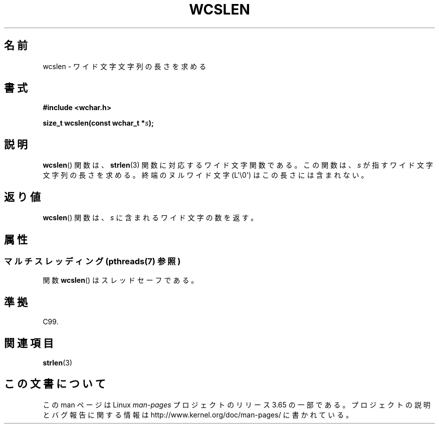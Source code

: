 .\" Copyright (c) Bruno Haible <haible@clisp.cons.org>
.\"
.\" %%%LICENSE_START(GPLv2+_DOC_ONEPARA)
.\" This is free documentation; you can redistribute it and/or
.\" modify it under the terms of the GNU General Public License as
.\" published by the Free Software Foundation; either version 2 of
.\" the License, or (at your option) any later version.
.\" %%%LICENSE_END
.\"
.\" References consulted:
.\"   GNU glibc-2 source code and manual
.\"   Dinkumware C library reference http://www.dinkumware.com/
.\"   OpenGroup's Single UNIX specification http://www.UNIX-systems.org/online.html
.\"   ISO/IEC 9899:1999
.\"
.\"*******************************************************************
.\"
.\" This file was generated with po4a. Translate the source file.
.\"
.\"*******************************************************************
.\"
.\" Translated Mon Oct 18 22:43:56 JST 1999
.\"         by FUJIWARA Teruyoshi <fujiwara@linux.or.jp>
.\"
.TH WCSLEN 3 2013\-11\-21 GNU "Linux Programmer's Manual"
.SH 名前
wcslen \- ワイド文字文字列の長さを求める
.SH 書式
.nf
\fB#include <wchar.h>\fP
.sp
\fBsize_t wcslen(const wchar_t *\fP\fIs\fP\fB);\fP
.fi
.SH 説明
\fBwcslen\fP() 関数は、 \fBstrlen\fP(3) 関数に対応するワイド文字関数である。
この関数は、\fIs\fP が指すワイド文字文字列の長さを求める。
終端のヌルワイド文字 (L\(aq\e0\(aq) はこの長さには含まれない。
.SH 返り値
\fBwcslen\fP()  関数は、\fIs\fP に含まれるワイド文字の数を返す。
.SH 属性
.SS "マルチスレッディング (pthreads(7) 参照)"
関数 \fBwcslen\fP() はスレッドセーフである。
.SH 準拠
C99.
.SH 関連項目
\fBstrlen\fP(3)
.SH この文書について
この man ページは Linux \fIman\-pages\fP プロジェクトのリリース 3.65 の一部
である。プロジェクトの説明とバグ報告に関する情報は
http://www.kernel.org/doc/man\-pages/ に書かれている。
